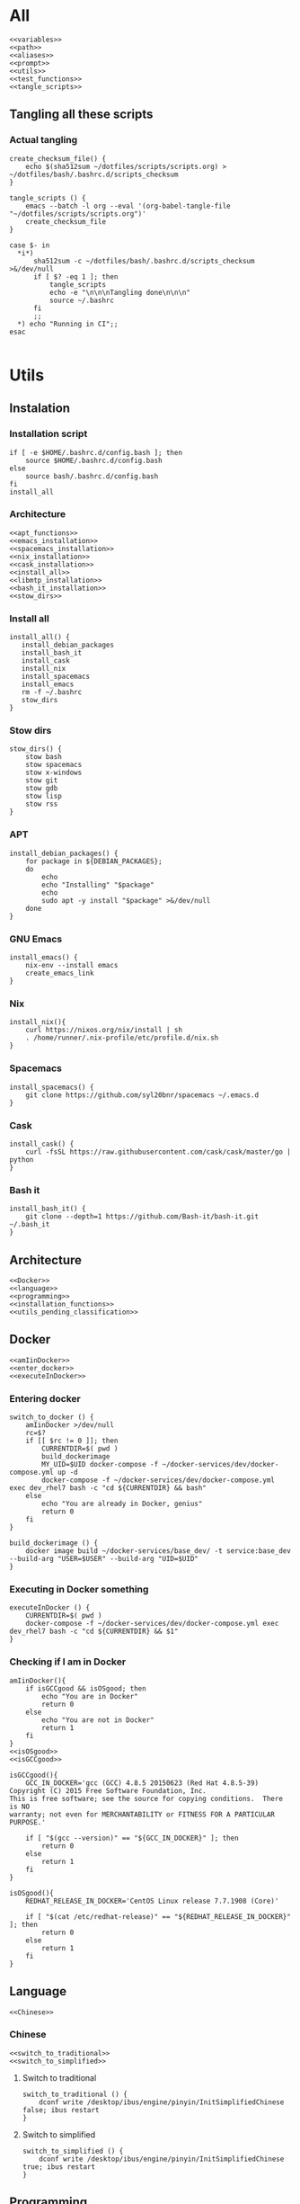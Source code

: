 * All

  #+begin_src shell :shebang #!/bin/bash :results output  :noweb yes :tangle ../bash/.bashrc.d/config.bash
<<variables>>
<<path>>
<<aliases>>
<<prompt>>
<<utils>>
<<test_functions>>
<<tangle_scripts>>
  #+end_src

** Tangling all these scripts
*** Actual tangling
 #+NAME: tangle_scripts
 #+begin_src shell :shebang #!/bin/bash :noweb yes :results output
create_checksum_file() {
    echo $(sha512sum ~/dotfiles/scripts/scripts.org) > ~/dotfiles/bash/.bashrc.d/scripts_checksum
}

tangle_scripts () {
    emacs --batch -l org --eval '(org-babel-tangle-file "~/dotfiles/scripts/scripts.org")'
    create_checksum_file
}

case $- in
  ,*i*)
      sha512sum -c ~/dotfiles/bash/.bashrc.d/scripts_checksum >&/dev/null
      if [ $? -eq 1 ]; then
          tangle_scripts
          echo -e "\n\n\nTangling done\n\n\n"
          source ~/.bashrc
      fi
      ;;
  ,*) echo "Running in CI";;
esac

 #+end_src

* Utils
** Instalation
*** Installation script
    #+NAME: installation_script
    #+begin_src shell :shebang #!/bin/bash :results output :noweb yes :tangle ../install.sh
if [ -e $HOME/.bashrc.d/config.bash ]; then
    source $HOME/.bashrc.d/config.bash
else
    source bash/.bashrc.d/config.bash
fi
install_all
  #+end_src

*** Architecture
   #+NAME: installation_functions
   #+begin_src shell :noweb yes :exports code
<<apt_functions>>
<<emacs_installation>>
<<spacemacs_installation>>
<<nix_installation>>
<<cask_installation>>
<<install_all>>
<<libmtp_installation>>
<<bash_it_installation>>
<<stow_dirs>>
   #+end_src

*** Install all
    #+NAME: install_all
    #+begin_src shell :noweb yes :exports code
install_all() {
   install_debian_packages
   install_bash_it
   install_cask
   install_nix
   install_spacemacs
   install_emacs
   rm -f ~/.bashrc
   stow_dirs
}
    #+end_src

*** Stow dirs
    #+NAME: stow_dirs
    #+begin_src shell :noweb yes :exports code
stow_dirs() {
    stow bash
    stow spacemacs
    stow x-windows
    stow git
    stow gdb
    stow lisp
    stow rss
}
    #+end_src

*** APT
    #+NAME: apt_functions
    #+begin_src shell :noweb yes :exports code
install_debian_packages() {
    for package in ${DEBIAN_PACKAGES};
    do
        echo
        echo "Installing" "$package"
        echo
        sudo apt -y install "$package" >&/dev/null
    done
}
    #+end_src

*** GNU Emacs
    #+NAME: emacs_installation
    #+begin_src shell :noweb yes :exports code
install_emacs() {
    nix-env --install emacs
    create_emacs_link
}
    #+end_src

*** Nix
    #+NAME: nix_installation
    #+begin_src shell :noweb yes :exports code
install_nix(){
    curl https://nixos.org/nix/install | sh
    . /home/runner/.nix-profile/etc/profile.d/nix.sh
}
    #+end_src

*** Spacemacs
    #+NAME: spacemacs_installation
    #+begin_src shell :noweb yes :exports code
install_spacemacs() {
    git clone https://github.com/syl20bnr/spacemacs ~/.emacs.d
}
    #+end_src

*** Cask
    #+NAME: cask_installation
    #+begin_src shell :noweb yes :exports code
install_cask() {
    curl -fsSL https://raw.githubusercontent.com/cask/cask/master/go | python
}
    #+end_src

*** Bash it
    #+NAME: bash_it_installation
    #+begin_src shell :noweb yes :exports code
install_bash_it() {
    git clone --depth=1 https://github.com/Bash-it/bash-it.git ~/.bash_it
}
    #+end_src

** Architecture
   #+NAME: utils
   #+begin_src shell :shebang #!/bin/bash :noweb yes :results output
<<Docker>>
<<language>>
<<programming>>
<<installation_functions>>
<<utils_pending_classification>>
   #+end_src
** Docker
   #+NAME: Docker
   #+begin_src shell :noweb yes :exports code
<<amIinDocker>>
<<enter_docker>>
<<executeInDocker>>
   #+end_src

*** Entering docker

 #+NAME: enter_docker
 #+begin_src shell :noweb yes :exports code
switch_to_docker () {
    amIinDocker >/dev/null
    rc=$?
    if [[ $rc != 0 ]]; then
        CURRENTDIR=$( pwd )
        build_dockerimage
        MY_UID=$UID docker-compose -f ~/docker-services/dev/docker-compose.yml up -d
        docker-compose -f ~/docker-services/dev/docker-compose.yml exec dev_rhel7 bash -c "cd ${CURRENTDIR} && bash"
    else
        echo "You are already in Docker, genius"
        return 0
    fi
}

build_dockerimage () {
    docker image build ~/docker-services/base_dev/ -t service:base_dev --build-arg "USER=$USER" --build-arg "UID=$UID"
}
 #+end_src

*** Executing in Docker something
    #+NAME: executeInDocker
    #+begin_src shell :noweb yes :exports code
executeInDocker () {
    CURRENTDIR=$( pwd )
    docker-compose -f ~/docker-services/dev/docker-compose.yml exec dev_rhel7 bash -c "cd ${CURRENTDIR} && $1"
}
    #+end_src

*** Checking if I am in Docker
 #+NAME: amIinDocker
 #+begin_src shell :noweb yes :exports code
amIinDocker(){
    if isGCCgood && isOSgood; then
        echo "You are in Docker"
        return 0
    else
        echo "You are not in Docker"
        return 1
    fi
}
<<isOSgood>>
<<isGCCgood>>
 #+end_src

 #+NAME: isGCCgood
 #+begin_src shell :noweb yes :exports code
isGCCgood(){
    GCC_IN_DOCKER='gcc (GCC) 4.8.5 20150623 (Red Hat 4.8.5-39)
Copyright (C) 2015 Free Software Foundation, Inc.
This is free software; see the source for copying conditions.  There is NO
warranty; not even for MERCHANTABILITY or FITNESS FOR A PARTICULAR PURPOSE.'

    if [ "$(gcc --version)" == "${GCC_IN_DOCKER}" ]; then
        return 0
    else
        return 1
    fi
}
 #+end_src


 #+NAME: isOSgood
 #+begin_src shell :noweb yes :exports code
isOSgood(){
    REDHAT_RELEASE_IN_DOCKER='CentOS Linux release 7.7.1908 (Core)'

    if [ "$(cat /etc/redhat-release)" == "${REDHAT_RELEASE_IN_DOCKER}" ]; then
        return 0
    else
        return 1
    fi
}
 #+end_src
** Language
   #+NAME: language
   #+begin_src shell :noweb yes :exports code
<<Chinese>>
   #+end_src

*** Chinese
    #+NAME: Chinese
    #+begin_src shell :noweb yes :exports code
<<switch_to_traditional>>
<<switch_to_simplified>>
    #+end_src

**** Switch to traditional
     #+NAME: switch_to_traditional
     #+begin_src shell :noweb yes :exports code
switch_to_traditional () {
    dconf write /desktop/ibus/engine/pinyin/InitSimplifiedChinese false; ibus restart
}
     #+end_src

**** Switch to simplified
 #+NAME: switch_to_simplified
     #+begin_src shell :noweb yes :exports code
switch_to_simplified () {
    dconf write /desktop/ibus/engine/pinyin/InitSimplifiedChinese true; ibus restart
}
     #+end_src
** Programming
*** test && commit || revert (TCR)
    #+NAME: TCR
    #+begin_src shell :noweb yes :exports code
tcr_loop() {
    test_command="$*"

    if ! git isworkdirclean; then
        echo "Please make sure you have a clean working directory before starting the TCR loop"
        echo "Commit changes and come back for some fun!"
        return 1
    fi

    if ! ${test_command}; then
        echo
        echo "Please make sure the test command passes before starting the TCR loop"
        echo "Maybe test a smaller subcase more relevant to the files you are going to work on?"
        return 1
    fi

    inotify-hookable \
        --watch-directories "$(pwd)" --quiet \
        --ignore-paths "$(pwd)/.git/" "$(pwd)/build/" \
        -c "if ! git isworkdirclean && ! git isrebaseinprocess; then \
               ${test_command} && git wip || git reset --hard; \
            fi"
}
    #+end_src

*** Architecture
   #+NAME: programming
   #+begin_src shell :noweb yes :exports code
<<grepcpp>>
<<greper>>
<<generateclangcomplete>>
<<timestamp>>
<<git>>
<<jokes>>
<<fix_protocol>>
<<TCR>>
   #+end_src

*** C++ stuff

 #+NAME: generateclangcomplete
 #+begin_src shell :noweb yes :exports code
generateclangcomplete () {
    GIT_ROOT=$(git rev-parse --show-toplevel)
    echo "Removing""${GIT_ROOT}"/build/
    rm -rf "${GIT_ROOT}"/build/
    mkdir "${GIT_ROOT}"/build/
    cd "${GIT_ROOT}"/build
    clangcompletepp
    cd -
}
 #+end_src
*** Grepping away!

   #+NAME: grepcpp
   #+begin_src shell :noweb yes :exports code
grepcpp () {
    grep -IRsnEi --exclude-dir=build --include="*.h" --include="*.cpp" --include="*.hpp" "${@}"
}
   #+end_src

   #+NAME: greper
   #+begin_src shell :noweb yes :exports code
greper () {
    grep -IRsnEi --exclude-dir=env --exclude-dir=build --exclude="*.bash_history" "${@}"
}
   #+end_src
*** Timestamping
    #+NAME: timestamp
    #+begin_src shell :noweb yes :exports code
timestamp () {
    date +"%Y-%m-%d_%H:%M:%S.%N"
}
    #+end_src
*** Fix protocol
    #+NAME: fix_protocol
    #+begin_src shell :noweb yes :exports code
<<findFIXfield>>
<<findMeaningOfValueOfFIXfield>>
    #+end_src
**** Find FIX field
     #+NAME: findFIXfield
     #+begin_src shell :noweb yes :exports code
findFIXfield_in_Docker () {
    VTFIXDataDictionary=/data/programs/vtcommon-files/dictionary/VTFIXDataDictionary.xml
    FixValues=/usr/local/quickfix-1.13.3.VT13/include/quickfix/FixValues.h
    VTFixFieldNumbers=/data/programs/vtcommon/include/vtfix-base/9.5.8/VTFixFieldNumbers.h
    VTFixFields=/data/programs/vtcommon/include/vtfix-base/9.5.8/VTFixFields.h
    query_input=$1

    grep -vh required $VTFIXDataDictionary $FixValues $VTFixFieldNumbers $VTFixFields | grep -Phi "field\s(number|name)=\".*?${query_input}.*?\""
}

findFIXfield () {
    amIinDocker >/dev/null
    rc=$?
    if [[ $rc != 0 ]]; then
        docker-compose -f ~/docker-services/dev/docker-compose.yml exec dev_rhel7 bash -c "source ~/.bashrc.d/scripts.bash >/dev/null && findFIXfield_in_Docker $1" 2>/dev/null | grep -Pi "field.*$1.*?\""
    else
        findFIXfield_in_Docker "$1"
    fi
}
     #+end_src


**** Find value of field
     #+NAME: findMeaningOfValueOfFIXfield
     #+begin_src shell :noweb yes :exports code
findMeaningOfValueOfFIXfield_in_Docker () {
    VTFIXDataDictionary=/data/programs/vtcommon-files/dictionary/VTFIXDataDictionary.xml
    FixValues=/usr/local/quickfix-1.13.3.VT13/include/quickfix/FixValues.h
    VTFixFieldNumbers=/data/programs/vtcommon/include/vtfix-base/9.5.8/VTFixFieldNumbers.h
    VTFixFields=/data/programs/vtcommon/include/vtfix-base/9.5.8/VTFixFields.h

    if [ "$#" == 2 ]; then
        VALUE="$2"
    else
        VALUE=
    fi
    FIELD_NAME=$1
    grep -Phi  "const.*${FIELD_NAME}.*${VALUE}.*;" $VTFIXDataDictionary $FixValues $VTFixFieldNumbers $VTFixFields
}

findMeaningOfValueOfFIXfield () {
    amIinDocker >/dev/null
    rc=$?
    if [[ $rc != 0 ]]; then
        docker-compose -f ~/docker-services/dev/docker-compose.yml exec dev_rhel7 bash -c "source ~/.bashrc.d/scripts.bash >/dev/null && findMeaningOfValueOfFIXfield_in_Docker $1 $2" 2>/dev/null | grep "const.*;"
    else
        findMeaningOfValueOfFIXfield_in_Docker "$1" "$2"
    fi
}
#+end_src

*** Git

    #+NAME: git
    #+begin_src shell :noweb yes :exports code
<<lazygit>>
<<areTherePirateVersions>>
    #+end_src
**** Git hooks

     #+NAME: areTherePirateVersions
     #+begin_src shell :noweb yes :exports code
areTherePirateVersions() {
    if [ "$(git tag | grep -c pirate)" == 0 ]; then
        return 0
    else
        return 1
    fi
}
     #+end_src
***** pre-push


  #+begin_src shell :noweb yes :exports code :tangle git-hooks/pre-push
#!/usr/bin/env bash

# An example hook script to verify what is about to be pushed.  Called by "git
# push" after it has checked the remote status, but before anything has been
# pushed.  If this script exits with a non-zero status nothing will be pushed.
#
# This hook is called with the following parameters:
#
# $1 -- Name of the remote to which the push is being done
# $2 -- URL to which the push is being done
#
# If pushing without using a named remote those arguments will be equal.
#
# Information about the commits which are being pushed is supplied as lines to
# the standard input in the form:
#
#   <local ref> <local sha1> <remote ref> <remote sha1>
#
# This sample shows how to prevent push of commits where the log message starts
# with "WIP" (work in progress).

remote="$1"
url="$2"

z40=0000000000000000000000000000000000000000

while read local_ref local_sha remote_ref remote_sha
do
	if [ "$local_sha" = $z40 ]
	then
		# Handle delete
		:
	else
		if [ "$remote_sha" = $z40 ]
		then
			# New branch, examine all commits
			range="$local_sha"
		else
			# Update to existing branch, examine new commits
			range="$remote_sha..$local_sha"
		fi

		# Check for WIP commit
		commit=`git rev-list -n 1 --grep '^WIP' "$range"`
		if [ -n "$commit" ]
		then
			echo >&2 "Found WIP commit in $local_ref, not pushing"
			exit 1
		fi
	fi
done

source ~/.bashrc # this does nothing, sourcing directly scripts.bash is needed. Weird.
source ~/.bashrc.d/scripts.bash

areTherePirateVersions
rc=$?
if [[ $rc != 0 ]]; then
    echo "Cannot push, pirate version" $(git tag | grep pirate) "found"
else
    echo "No pirate versions. You can push"
fi

exit $rc
  #+end_src
**** Lazygit

     #+NAME: lazygit
     #+begin_src shell :noweb yes :exports code
lazygit() {
    cd ~/Exocortex
    git add .
    git commit -m "$(date)"
    git push
    cd -
}
     #+end_src
*** Jokes
    #+NAME: jokes
    #+begin_src shell :noweb yes :exports code
<<hitchhikersGuideToTheGalaxy>>
    #+end_src

**** The Hitchhiker's Guide to the Galaxy

    #+NAME: hitchhikersGuideToTheGalaxy
    #+begin_src shell :noweb yes :exports code
hitchhikersGuideToTheGalaxy() {
    return 42
}
    #+end_src

** Devices
*** MTP
*** Kindle
    #+NAME: Kindle
    #+begin_src shell :noweb yes :exports code
<<unmountKindle>>
    #+end_src
**** Unmount
    #+NAME: unmountKindle
    #+begin_src shell :noweb yes :exports code
/bin/umount -l /media/kindle
    #+end_src

**** Get highlights
     #+NAME: zitat_kindle
     #+begin_src shell :noweb yes :exports code
~/zitat/zitat.py /media/kindle/documents/My Clippings.txt ~/my_clippings/clippings.org
     #+end_src

** Pending classification
   #+NAME: utils_pending_classification
   #+begin_src shell :noweb yes :exports code
# -*- mode: sh -*-
is_user_root () { [ ${EUID:-$(id -u)} -eq 0 ]; }

ssh5 () { ssh drcoeurjoly@10.0.9.240; }

gdbmi () { gdb -i=mi; }

ssh6 () { ssh drcoeurjoly@10.0.9.241; }

findKindle() {
    #        NAME           FSTYPE LABEL
    regex="([A-Za-z0-9]*)\s*vfat\s*Kindle"
    if [[ $(lsblk -f) =~ $regex ]]
    then
        echo "/dev/${BASH_REMATCH[1]}"
        return 0
    else
        echo "No Kindle is connected"
        return 1
    fi
}

isKindleMounted() {
    #        NAME           FSTYPE LABEL    UUID        MOUNTPOINT
    regex="([A-Za-z0-9]*)\s*vfat\s*Kindle\s*5854-3617\s*(/media/kindle)"
    if [[ $(lsblk -f) =~ $regex ]]
    then
        echo "Kindle (/dev/${BASH_REMATCH[1]}) already mounted in ${BASH_REMATCH[2]}"
        return 0
    elif findKindle >&/dev/null
    then
        echo "Kindle not mounted, available at $(findKindle)"
    else
        findKindle
    fi
    return 1
}

setkeyboard() {
    setxkbmap -layout us,es
    setxkbmap -option 'grp:rctrl_toggle'
}

findprocess(){
    if [ "$(pgrep -v grep | grep -c "${1}\|PID")" -ne 1 ]; then
        pgrep -v grep | grep "${1}\|PID"
        return 0
    else
        echo "Process" "${1}" "not found"
        return 1
    fi
}

ishistoryuniq(){
    if [ "$(grep -cv ^# ~/.bash_history)" -eq "$(grep -v ^# ~/.bash_history | uniq | wc -l)" ]; then
        #echo "$(grep -v ^# ~/.bash_history | wc -l)"
        #echo "$(grep -v ^# ~/.bash_history | uniq | wc -l)"
        #echo "$(${COMMAND_SEARCH} | wc -l)"
        #echo "$(${COMMAND_SEARCH} | uniq | wc -l)"
        echo "All unique commands in history"
        return 0
    else
        # echo "$(grep -v ^# ~/.bash_history | wc -l)"
        # echo "$(grep -v ^# ~/.bash_history | uniq | wc -l)"
        # echo "$(${COMMAND_SEARCH} | wc -l)"
        # echo "$(${COMMAND_SEARCH} | uniq | wc -l)"
        echo "History not uniq"
        return 1
    fi
}




create_emacs_link() {
    for location in $(whereis emacs);
    do
        SEARCH_RESULT="$(echo "$location" | grep "\/nix.*user-environment\/bin\/emacs")"
        if [ "${SEARCH_RESULT}" ]; then
            NIX_EMACS=${SEARCH_RESULT}
            sudo rm /usr/bin/emacs
            sudo ln -s "${NIX_EMACS}" /usr/bin/emacs;
            return 0
        fi
    done
    echo "No nix emacs installation found"
    return 1
}

whichkeyboard(){
    KEYBOARD=$( xset -q | grep -A 0 'LED' | cut -c59-67 )
    if [ "$KEYBOARD"  = 00000000 ]; then
        echo en
    elif [ "$KEYBOARD"  = 00001000 ]; then
        echo es
    fi
}

switch_sink() {

    # CLI options:  `a2dp': Audio Profile
    #               `hsp':  Telephony Profile
    #               <Index> Default Sink (try `0' or `1')

    INDEX=$( pacmd list-cards | grep -B 1 bluez | head -1 | awk ' { print $2 } ' )
    MAC=$( pacmd list-cards | grep bluez | head -1 | awk -F . ' { print substr($2,0,17) }' )
    BT_SINK="bluez_sink.$MAC"
    BT_SOURCE="bluez_source.$MAC"

    if [ "$1" = a2dp ]; then
        echo Setting A2DP audio sink "$BT_SINK"
        pacmd set-card-profile "$INDEX" a2dp_sink
        pacmd set-default-sink "$BT_SINK"
    elif [ "$1" = hsp ]; then
        echo Setting HSP headset sink "$BT_SOURCE"
        pacmd set-card-profile "$INDEX" headset_head_unit
        pacmd set-default-sink "$BT_SINK"
        pacmd set-default-source "$BT_SOURCE"
    else
        echo Resetting to internal audio
        pacmd set-default-sink "$1"
        pacmd set-default-source "$1"
    fi
}

connect_bluetooth() {
    echo connect 0C:E0:E4:A0:8E:DB | bluetoothctl
}

listen_bluetooth() {
    connect_bluetooth
    sleep 5 && switch_sink a2dp
}

countpage() {
  pdf2dsc "$1" /dev/stdout | grep "Pages" | sed s/[^0-9]//g
}

path() {
  echo "$PATH" | tr ':' '\n'
}

# ~/.bashrc: executed by bash(1) for non-login shells.
# see /usr/share/doc/bash/examples/startup-files (in the package bash-doc)
# for examples

# If not running interactively, don't do anything
case $- in
    *i*) ;;
      *) return;;
esac

# don't put duplicate lines or lines starting with space in the history.
# See bash(1) for more options


# append to the history file, don't overwrite it
shopt -s histappend

# check the window size after each command and, if necessary,
# update the values of LINES and COLUMNS.
shopt -s checkwinsize

# If set, the pattern "**" used in a pathname expansion context will
# match all files and zero or more directories and subdirectories.
#shopt -s globstar

# make less more friendly for non-text input files, see lesspipe(1)
[ -x /usr/bin/lesspipe ] && eval "$(SHELL=/bin/sh lesspipe)"

# set variable identifying the chroot you work in (used in the prompt below)
if [ -z "${debian_chroot:-}" ] && [ -r /etc/debian_chroot ]; then
    debian_chroot=$(cat /etc/debian_chroot)
fi

# set a fancy prompt (non-color, unless we know we "want" color)
case "$TERM" in
    xterm-color) color_prompt=yes;;
esac

# uncomment for a colored prompt, if the terminal has the capability; turned
# off by default to not distract the user: the focus in a terminal window
# should be on the output of commands, not on the prompt
force_color_prompt=yes

if [ -n "$force_color_prompt" ]; then
    if [ -x /usr/bin/tput ] && tput setaf 1 >&/dev/null; then
	# We have color support; assume it's compliant with Ecma-48
	# (ISO/IEC-6429). (Lack of such support is extremely rare, and such
	# a case would tend to support setf rather than setaf.)
	color_prompt=yes
    else
	color_prompt=
    fi
fi

if [ "$color_prompt" = yes ]; then
    PS1='${debian_chroot:+($debian_chroot)}\[\033[01;32m\]\u@\h\[\033[00m\]:\[\033[01;34m\]\w\[\033[00m\]\$ '
else
    PS1='${debian_chroot:+($debian_chroot)}\u@\h:\w\$ '
fi
unset color_prompt force_color_prompt

# If this is an xterm set the title to user@host:dir
case "$TERM" in
xterm*|rxvt*)
    PS1="\[\e]0;${debian_chroot:+($debian_chroot)}\u@\h: \w\a\]$PS1"
    ;;
*)
    ;;
esac

# enable programmable completion features (you don't need to enable
# this, if it's already enabled in /etc/bash.bashrc and /etc/profile
# sources /etc/bash.bashrc).
if ! shopt -oq posix; then
  if [ -f /usr/share/bash-completion/bash_completion ]; then
    . /usr/share/bash-completion/bash_completion
  elif [ -f /etc/bash_completion ]; then
    . /etc/bash_completion
  fi
fi

# When the shell exits, append to the history file instead of overwriting it
shopt -s histappend
   #+end_src

* Variables
** Architecture
   #+NAME: variables
   #+begin_src shell :noweb yes :exports code
<<variables_pending_classification>>
<<debian_packages>>
   #+end_src
** Debian packages
   #+NAME: debian_packages
   #+begin_src shell :noweb yes :exports code
export DEBIAN_PACKAGES="aptitude \
                        arandr \
                        build-essential \
                        clang \
                        gmtp \
                        cmake \
                        libmtp-dev \
                        acpi-call-dkms \
                        tlp \
                        tp-smapi-dkms \
                        curl \
                        docker \
                        docker-compose \
                        gdb \
                        libfuse-dev \
                        gdbserver \
                        git \
                        global \
                        gnome-terminal \
                        gnupg2 \
                        gnuplot \
                        graphviz \
                        i3 \
                        ibus \
                        ibus-pinyin \
                        imagemagick \
                        mongodb-org \
                        openssl \
                        pandoc \
                        sqlite3 \
                        stow \
                        sudo \
                        texlive-base \
                        texlive-fonts-recommended \
                        texlive-latex-base \
                        unar \
                        auto-complete-el \
"
   #+end_src
** Pending classification

   #+NAME: variables_pending_classification
   #+begin_src shell :noweb yes :exports code
source "$HOME"/.bin/git-completion.sh
ulimit -c unlimited

export ALTERNATE_EDITOR=""
export BROWSER="firefox"
export CC="gcc"
export CXX="g++"
export CMAKE_C_COMPILER="gcc"
export CMAKE_CXX_COMPILER="g++"
export EDITOR="$HOME/.bin/em"
export EMAIL="rolandcoeurjoly@gmail.com"
export GOPATH="$HOME/code/go"
export GPG_TTY=$(tty)
export HOMEBREW_NO_ANALYTICS=1
export LANG="en_US"
export LC_ALL="en_US.UTF-8"
export LC_CTYPE="en_US.UTF-8"
export NAME="Roland Coeurjoly"
export PROMPT_DIRTRIM=3
export KICAD_SYMBOL_DIR="/usr/share/kicad/library/"
export SOCKS5_PASSWORD=''
export GDBHISTSIZE=
export HISTFILESIZE=
export HISTSIZE=
export PS1=" \[\033[34m\]\u@\h \[\033[33m\]\w\[\033[31m\]\[\033[00m\] $ "
export HISTCONTROL=ignoredups:erasedups
# After each command, append to the history file and reread it
export PROMPT_COMMAND="${PROMPT_COMMAND:+$PROMPT_COMMAND$'\n'}history -a; history -c; history -r"
export HISTTIMEFORMAT="%d/%m/%y %T "
export GEM_HOME="$HOME/.gem"
export GTI_SPEED=4000

### local config settings, if any

if [ -e "$HOME"/.bashrc.local ]; then
  source "$HOME"/.bashrc.local
fi

   #+end_src

* Aliases
** Pending classification
   #+NAME: aliases
   #+begin_src shell :noweb yes :exports code
# -*- mode: sh -*-

alias dc="docker-compose"
alias clangcmakepp="CXX='clang_complete_args.py g++' cmake .."
alias gatherclangcomplete="find .. | ag clang_complete | xargs cat | sort | uniq > ../.clang_complete"
alias clangcompletepp="clangcmakepp && make && gatherclangcomplete"
alias gg="git grep -n"
#alias git="hub"
alias gpg="gpg2"
alias less="less -R" # display colors correctly
alias sbcl="rlwrap sbcl"
alias lisp="sbcl --noinform"
alias lispi="sbcl -noinform --load"
alias la="ls -la"
alias ll="ls -l -a"
alias ln="ln -v"
alias ls="ls --color -h"
alias lh='ls -lahS'

alias mkdir="mkdir -p"
alias mutt='cd $HOME/downloads; /usr/bin/mutt; cd - > /dev/null'
alias myip="ip address | grep inet.*wlan0 | cut -d' ' -f6 | sed \"s/\/24//g\""
alias pbcopy="xsel --clipboard --input"
alias pbpaste="xsel --clipboard --output"
alias speedtest='echo "scale=2; `curl  --progress-bar -w "%{speed_download}" http://10.0.4.247/repo/inntech/el7/boost_1.70.0-1.el7-1.x86_64.rpm -o /dev/null` / 104000000" | bc | xargs -I {} echo {} mbps'
alias tree="tree -C" # add colors
alias ut="tar xavf"
alias pcsu='sudo pcs resource unmanage '
alias pcsm='sudo pcs resource manage '
alias pcsd='sudo pcs resource disable '
alias pcse='sudo pcs resource enable '
alias pcsc='sudo pcs resource cleanup '
alias pcsw='sudo pcs resource show '
alias pcsx='sudo pcs resource delete '
alias pcsr='sudo pcs resource restart '
alias pcss='sudo pcs status | grep '


# Make using all available cores
alias make='make -j$( nproc --all )'

usage() {
  du -sch "$@" | sort -h
}

### Ruby/Rails-specific
alias be="bundle exec"
alias migrate="be rake db:migrate db:test:prepare"

### Package management
alias agi="sudo apt install"
alias agr="sudo apt remove"
alias acs="apt search"
alias agu="sudo apt update && sudo apt full-upgrade && sudo apt autoremove && sudo aptitude clean"
alias ali="apt-mark showmanual"

alias oports="echo 'User:      Command:   Port:'; echo '----------------------------' ; lsof -i 4 -P -n | grep -i 'listen' | awk '{print \$3, \$1, \$9}' | sed 's/ [a-z0-9\.\*]*:/ /' | sort -k 3 -n |xargs printf '%-10s %-10s %-10s\n' | uniq"
alias serve="python -m SimpleHTTPServer"


# enable color support of ls and also add handy aliases
if [ -x /usr/bin/dircolors ]; then
    test -r ~/.dircolors && eval "$(dircolors -b ~/.dircolors)" || eval "$(dircolors -b)"
    alias ls='ls --color=auto'
    #alias dir='dir --color=auto'
    #alias vdir='vdir --color=auto'

    alias grep='grep --color=auto'
    alias fgrep='fgrep --color=auto'
    alias egrep='egrep --color=auto'
fi

# find big files and directories
alias duh='du -h | sort -rh | head -20'

# Add an "alert" alias for long running commands.  Use like so:
#   sleep 10; alert
alias alert='notify-send --urgency=low -i "$([ $? = 0 ] && echo terminal || echo error)" "$(history|tail -n1|sed -e '\''s/^\s*[0-9]\+\s*//;s/[;&|]\s*alert$//'\'')"'

# Alias definitions.
# You may want to put all your additions into a separate file like
# ~/.bash_aliases, instead of adding them here directly.
# See /usr/share/doc/bash-doc/examples in the bash-doc package.

if [ -f ~/.bash_aliases ]; then
    . ~/.bash_aliases
fi

   #+end_src

* Path
** Pending classification
   #+NAME: path
   #+begin_src shell :noweb yes :exports code
pathmunge () {
  if ! echo "$PATH" | egrep -q "(^|:)$1($|:)" ; then
    if [ "$2" = "after" ] ; then
      PATH=$PATH:$1
    else
      PATH=$1:$PATH
    fi
  fi
}

pathmunge /usr/lib64/ccache
pathmunge /usr/local/sbin
pathmunge "$HOME"/.cask/bin
pathmunge "$HOME"/dotfiles/scripts
pathmunge /usr/bin
pathmunge /usr/share
pathmunge /usr/local/bin
pathmunge /usr/local/heroku/bin
pathmunge /usr/lib/mutt
pathmunge /sbin after
pathmunge "$HOME"/bin after
pathmunge "$HOME"/.bin after
pathmunge "$HOME"/.cabal/bin after
pathmunge "$HOME"/.local/bin after
pathmunge "$GOPATH"/bin after
pathmunge "$HOME"/go/bin
pathmunge "$HOME"/.gem/bin
pathmunge /usr/lib64/ccache

export PATH

   #+end_src
* Prompt
** Pending classification
   #+NAME:
   #+begin_src shell :noweb yes :exports code

   #+end_src

#+NAME: prompt
   #+begin_src shell :noweb yes :exports code
# -*- mode: sh -*-

GIT_PS1_SHOWDIRTYSTATE=true

# __git_ps1 reports "((unknown))" in directories with broken git
# repositories; unfortunately, pre-commit hooks are generally kept in
# an empty git repo in $HOME, resulting in unneeded grossness.
__quiet_git_ps1() {
  local b
  b="$(__git_ps1)"
  if [ "$b" != " ((unknown))" ]; then
    echo -n "$b"
  fi
}

PS1='\[\033[36m\][\w$(__quiet_git_ps1)] \$ \[\033[00m\]'

   #+end_src
* Profile
** Pending classification

   #+begin_src shell :shebang #!/bin/bash :results output :noweb yes :tangle  ../bash/.bashrc.d/profile.bash
# .bash_profile

# Get the aliases and functions
if [ -f ~/.bashrc ]; then
	. ~/.bashrc
fi

# User specific environment and startup programs

PATH=$PATH:$HOME/.local/bin:$HOME/bin

export PATH
if [ -e /home/drcoeurjoly/.nix-profile/etc/profile.d/nix.sh ]; then . /home/drcoeurjoly/.nix-profile/etc/profile.d/nix.sh; fi # added by Nix installer

if which rbenv > /dev/null; then eval "$(rbenv init -)"; fi

   #+end_src
* Input
  #+begin_src shell :shebang #!/bin/bash :results output :noweb yes :tangle ../bash/.inputrc
"\e[A": history-search-backward
"\e[B": history-search-forward
set completion-ignore-case on
set expand-tilde on
set convert-meta off
set input-meta on
set output-meta on
set show-all-if-ambiguous on
set visible-stats on
set page-completions on
set completion-query-items 200
set show-all-if-unmodified on
set visible-stats on
set echo-control-characters Off
set mark-directories On
set mark-symlinked-directories On
  #+end_src
* Tests
** Test script
   #+NAME: test_script
   #+begin_src shell :shebang #!/bin/bash :results output :noweb yes :tangle ../test.sh
if [ -e $HOME/.bashrc.d/config.bash ]; then
    source $HOME/.bashrc.d/config.bash
else
    source bash/.bashrc.d/config.bash
fi

test_all
  #+end_src
** Architecture
   #+NAME: test_functions
   #+begin_src shell :noweb yes :exports code
<<test_all>>
<<test_emacs>>
<<test_packages>>
   #+end_src

** Test all
   #+NAME: test_all
   #+begin_src shell :noweb yes :exports code
test_all() {
    test_installation_all_packages && \
    test_emacs
}
   #+end_src
** Test emacs
   #+NAME: test_emacs
   #+begin_src shell :noweb yes :exports code
test_emacs() {
    cd spacemacs/.spacemacs.d; cask install; cask exec ecukes --reporter spec
}
   #+end_src

** Test packages
   #+NAME: test_packages
   #+begin_src shell :noweb yes :exports code
test_installation_debian_packages() {
    for package in ${DEBIAN_PACKAGES};
    do
        if ! dpkg -l "$package"; then
            echo "Package" "$package" "is not installed"
            return 1
        fi
    done
    return 0
}

test_installation_non_debian_packages() {
    NON_DEBIAN_PACKAGES="emacs \
                           "

    for package in ${NON_DEBIAN_PACKAGES};
    do
        if ! $package --version; then
            echo "Package" "$package" "is not installed"
            return 1
        fi
    done
    return 0
}

test_installation_all_packages() {
    test_installation_debian_packages && \
    test_installation_non_debian_packages
}
   #+end_src
